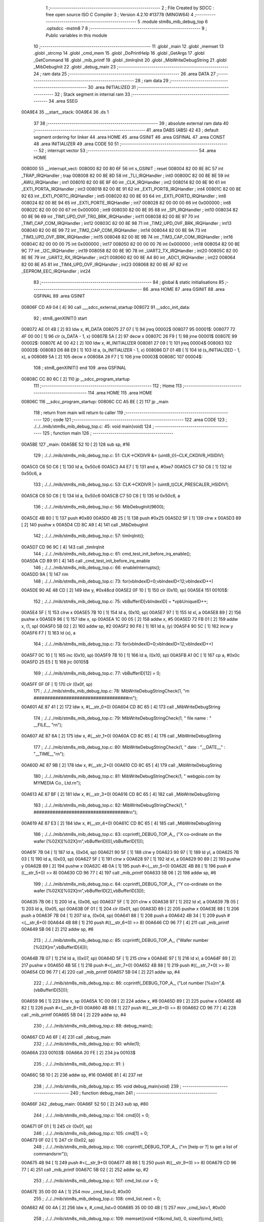                                       1 ;--------------------------------------------------------
                                      2 ; File Created by SDCC : free open source ISO C Compiler 
                                      3 ; Version 4.2.10 #13778 (MINGW64)
                                      4 ;--------------------------------------------------------
                                      5 	.module stm8s_mib_debug_top
                                      6 	.optsdcc -mstm8
                                      7 	
                                      8 ;--------------------------------------------------------
                                      9 ; Public variables in this module
                                     10 ;--------------------------------------------------------
                                     11 	.globl _main
                                     12 	.globl _memset
                                     13 	.globl _strcmp
                                     14 	.globl _cmd_mem
                                     15 	.globl _DoPrintHelp
                                     16 	.globl _GetArgs
                                     17 	.globl _GetCommand
                                     18 	.globl _mib_printf
                                     19 	.globl _timIrqInit
                                     20 	.globl _MibWriteDebugString
                                     21 	.globl _MibDebugInit
                                     22 	.globl _debug_main
                                     23 ;--------------------------------------------------------
                                     24 ; ram data
                                     25 ;--------------------------------------------------------
                                     26 	.area DATA
                                     27 ;--------------------------------------------------------
                                     28 ; ram data
                                     29 ;--------------------------------------------------------
                                     30 	.area INITIALIZED
                                     31 ;--------------------------------------------------------
                                     32 ; Stack segment in internal ram
                                     33 ;--------------------------------------------------------
                                     34 	.area SSEG
      00A9E4                         35 __start__stack:
      00A9E4                         36 	.ds	1
                                     37 
                                     38 ;--------------------------------------------------------
                                     39 ; absolute external ram data
                                     40 ;--------------------------------------------------------
                                     41 	.area DABS (ABS)
                                     42 
                                     43 ; default segment ordering for linker
                                     44 	.area HOME
                                     45 	.area GSINIT
                                     46 	.area GSFINAL
                                     47 	.area CONST
                                     48 	.area INITIALIZER
                                     49 	.area CODE
                                     50 
                                     51 ;--------------------------------------------------------
                                     52 ; interrupt vector
                                     53 ;--------------------------------------------------------
                                     54 	.area HOME
      008000                         55 __interrupt_vect:
      008000 82 00 80 6F             56 	int s_GSINIT ; reset
      008004 82 00 8E 8C             57 	int _TRAP_IRQHandler ; trap
      008008 82 00 8E 8D             58 	int _TLI_IRQHandler ; int0
      00800C 82 00 8E 8E             59 	int _AWU_IRQHandler ; int1
      008010 82 00 8E 8F             60 	int _CLK_IRQHandler ; int2
      008014 82 00 8E 90             61 	int _EXTI_PORTA_IRQHandler ; int3
      008018 82 00 8E 91             62 	int _EXTI_PORTB_IRQHandler ; int4
      00801C 82 00 8E 92             63 	int _EXTI_PORTC_IRQHandler ; int5
      008020 82 00 8E 93             64 	int _EXTI_PORTD_IRQHandler ; int6
      008024 82 00 8E 94             65 	int _EXTI_PORTE_IRQHandler ; int7
      008028 82 00 00 00             66 	int 0x000000 ; int8
      00802C 82 00 00 00             67 	int 0x000000 ; int9
      008030 82 00 8E 95             68 	int _SPI_IRQHandler ; int10
      008034 82 00 8E 96             69 	int _TIM1_UPD_OVF_TRG_BRK_IRQHandler ; int11
      008038 82 00 8E 97             70 	int _TIM1_CAP_COM_IRQHandler ; int12
      00803C 82 00 8E 98             71 	int _TIM2_UPD_OVF_BRK_IRQHandler ; int13
      008040 82 00 8E 99             72 	int _TIM2_CAP_COM_IRQHandler ; int14
      008044 82 00 8E 9A             73 	int _TIM3_UPD_OVF_BRK_IRQHandler ; int15
      008048 82 00 8E 9B             74 	int _TIM3_CAP_COM_IRQHandler ; int16
      00804C 82 00 00 00             75 	int 0x000000 ; int17
      008050 82 00 00 00             76 	int 0x000000 ; int18
      008054 82 00 8E 9C             77 	int _I2C_IRQHandler ; int19
      008058 82 00 8E 9D             78 	int _UART2_TX_IRQHandler ; int20
      00805C 82 00 8E 9E             79 	int _UART2_RX_IRQHandler ; int21
      008060 82 00 8E A4             80 	int _ADC1_IRQHandler ; int22
      008064 82 00 8E A5             81 	int _TIM4_UPD_OVF_IRQHandler ; int23
      008068 82 00 8E AF             82 	int _EEPROM_EEC_IRQHandler ; int24
                                     83 ;--------------------------------------------------------
                                     84 ; global & static initialisations
                                     85 ;--------------------------------------------------------
                                     86 	.area HOME
                                     87 	.area GSINIT
                                     88 	.area GSFINAL
                                     89 	.area GSINIT
      00806F CD A9 04         [ 4]   90 	call	___sdcc_external_startup
      008072                         91 __sdcc_init_data:
                                     92 ; stm8_genXINIT() start
      008072 AE 01 4B         [ 2]   93 	ldw x, #l_DATA
      008075 27 07            [ 1]   94 	jreq	00002$
      008077                         95 00001$:
      008077 72 4F 00 00      [ 1]   96 	clr (s_DATA - 1, x)
      00807B 5A               [ 2]   97 	decw x
      00807C 26 F9            [ 1]   98 	jrne	00001$
      00807E                         99 00002$:
      00807E AE 00 42         [ 2]  100 	ldw	x, #l_INITIALIZER
      008081 27 09            [ 1]  101 	jreq	00004$
      008083                        102 00003$:
      008083 D6 88 E9         [ 1]  103 	ld	a, (s_INITIALIZER - 1, x)
      008086 D7 01 4B         [ 1]  104 	ld	(s_INITIALIZED - 1, x), a
      008089 5A               [ 2]  105 	decw	x
      00808A 26 F7            [ 1]  106 	jrne	00003$
      00808C                        107 00004$:
                                    108 ; stm8_genXINIT() end
                                    109 	.area GSFINAL
      00808C CC 80 6C         [ 2]  110 	jp	__sdcc_program_startup
                                    111 ;--------------------------------------------------------
                                    112 ; Home
                                    113 ;--------------------------------------------------------
                                    114 	.area HOME
                                    115 	.area HOME
      00806C                        116 __sdcc_program_startup:
      00806C CC A5 BE         [ 2]  117 	jp	_main
                                    118 ;	return from main will return to caller
                                    119 ;--------------------------------------------------------
                                    120 ; code
                                    121 ;--------------------------------------------------------
                                    122 	.area CODE
                                    123 ;	./../../mib/stm8s_mib_debug_top.c: 45: void main(void)
                                    124 ;	-----------------------------------------
                                    125 ;	 function main
                                    126 ;	-----------------------------------------
      00A5BE                        127 _main:
      00A5BE 52 10            [ 2]  128 	sub	sp, #16
                                    129 ;	./../../mib/stm8s_mib_debug_top.c: 51: CLK->CKDIVR &= (uint8_t)(~CLK_CKDIVR_HSIDIV);  
      00A5C0 C6 50 C6         [ 1]  130 	ld	a, 0x50c6
      00A5C3 A4 E7            [ 1]  131 	and	a, #0xe7
      00A5C5 C7 50 C6         [ 1]  132 	ld	0x50c6, a
                                    133 ;	./../../mib/stm8s_mib_debug_top.c: 53: CLK->CKDIVR |= (uint8_t)CLK_PRESCALER_HSIDIV1;
      00A5C8 C6 50 C6         [ 1]  134 	ld	a, 0x50c6
      00A5CB C7 50 C6         [ 1]  135 	ld	0x50c6, a
                                    136 ;	./../../mib/stm8s_mib_debug_top.c: 56: MibDebugInit(9600);
      00A5CE 4B 80            [ 1]  137 	push	#0x80
      00A5D0 4B 25            [ 1]  138 	push	#0x25
      00A5D2 5F               [ 1]  139 	clrw	x
      00A5D3 89               [ 2]  140 	pushw	x
      00A5D4 CD 8C A9         [ 4]  141 	call	_MibDebugInit
                                    142 ;	./../../mib/stm8s_mib_debug_top.c: 57: timIrqInit();
      00A5D7 CD 96 9C         [ 4]  143 	call	_timIrqInit
                                    144 ;	./../../mib/stm8s_mib_debug_top.c: 61: cmd_test_init_before_irq_enable();
      00A5DA CD 89 91         [ 4]  145 	call	_cmd_test_init_before_irq_enable
                                    146 ;	./../../mib/stm8s_mib_debug_top.c: 66: enableInterrupts();
      00A5DD 9A               [ 1]  147 	rim
                                    148 ;	./../../mib/stm8s_mib_debug_top.c: 73: for(vbIndexID=0;vbIndexID<12;vbIndexID++)
      00A5DE 90 AE 48 CD      [ 2]  149 	ldw	y, #0x48cd
      00A5E2 0F 10            [ 1]  150 	clr	(0x10, sp)
      00A5E4                        151 00105$:
                                    152 ;	./../../mib/stm8s_mib_debug_top.c: 75: vbBufferID[vbIndexID] = *vpbUniqueID++;
      00A5E4 5F               [ 1]  153 	clrw	x
      00A5E5 7B 10            [ 1]  154 	ld	a, (0x10, sp)
      00A5E7 97               [ 1]  155 	ld	xl, a
      00A5E8 89               [ 2]  156 	pushw	x
      00A5E9 96               [ 1]  157 	ldw	x, sp
      00A5EA 1C 00 05         [ 2]  158 	addw	x, #5
      00A5ED 72 FB 01         [ 2]  159 	addw	x, (1, sp)
      00A5F0 5B 02            [ 2]  160 	addw	sp, #2
      00A5F2 90 F6            [ 1]  161 	ld	a, (y)
      00A5F4 90 5C            [ 1]  162 	incw	y
      00A5F6 F7               [ 1]  163 	ld	(x), a
                                    164 ;	./../../mib/stm8s_mib_debug_top.c: 73: for(vbIndexID=0;vbIndexID<12;vbIndexID++)
      00A5F7 0C 10            [ 1]  165 	inc	(0x10, sp)
      00A5F9 7B 10            [ 1]  166 	ld	a, (0x10, sp)
      00A5FB A1 0C            [ 1]  167 	cp	a, #0x0c
      00A5FD 25 E5            [ 1]  168 	jrc	00105$
                                    169 ;	./../../mib/stm8s_mib_debug_top.c: 77: vbBufferID[12] = 0;
      00A5FF 0F 0F            [ 1]  170 	clr	(0x0f, sp)
                                    171 ;	./../../mib/stm8s_mib_debug_top.c: 78: MibWriteDebugStringCheck(1, "\r\n ###################################\r\n");
      00A601 AE 87 41         [ 2]  172 	ldw	x, #(__str_0+0)
      00A604 CD 8C 65         [ 4]  173 	call	_MibWriteDebugString
                                    174 ;	./../../mib/stm8s_mib_debug_top.c: 79: MibWriteDebugStringCheck(1, " file name : " __FILE__ "\r\n");
      00A607 AE 87 6A         [ 2]  175 	ldw	x, #(__str_1+0)
      00A60A CD 8C 65         [ 4]  176 	call	_MibWriteDebugString
                                    177 ;	./../../mib/stm8s_mib_debug_top.c: 80: MibWriteDebugStringCheck(1, " date :  "__DATE__"  :  "__TIME__"\r\n");
      00A60D AE 87 9B         [ 2]  178 	ldw	x, #(__str_2+0)
      00A610 CD 8C 65         [ 4]  179 	call	_MibWriteDebugString
                                    180 ;	./../../mib/stm8s_mib_debug_top.c: 81: MibWriteDebugStringCheck(1, " webgpio.com by MYMEDIA Co., Ltd.\r\n");
      00A613 AE 87 BF         [ 2]  181 	ldw	x, #(__str_3+0)
      00A616 CD 8C 65         [ 4]  182 	call	_MibWriteDebugString
                                    183 ;	./../../mib/stm8s_mib_debug_top.c: 82: MibWriteDebugStringCheck(1, " ###################################\r\n");    
      00A619 AE 87 E3         [ 2]  184 	ldw	x, #(__str_4+0)
      00A61C CD 8C 65         [ 4]  185 	call	_MibWriteDebugString
                                    186 ;	./../../mib/stm8s_mib_debug_top.c: 83: ccprintf(_DEBUG_TOP_A_, ("X co-ordinate on the wafer [%02X][%02X]\r\n",vbBufferID[0],vbBufferID[1]));
      00A61F 7B 04            [ 1]  187 	ld	a, (0x04, sp)
      00A621 90 5F            [ 1]  188 	clrw	y
      00A623 90 97            [ 1]  189 	ld	yl, a
      00A625 7B 03            [ 1]  190 	ld	a, (0x03, sp)
      00A627 5F               [ 1]  191 	clrw	x
      00A628 97               [ 1]  192 	ld	xl, a
      00A629 90 89            [ 2]  193 	pushw	y
      00A62B 89               [ 2]  194 	pushw	x
      00A62C 4B 0A            [ 1]  195 	push	#<(__str_5+0)
      00A62E 4B 88            [ 1]  196 	push	#((__str_5+0) >> 8)
      00A630 CD 96 77         [ 4]  197 	call	_mib_printf
      00A633 5B 06            [ 2]  198 	addw	sp, #6
                                    199 ;	./../../mib/stm8s_mib_debug_top.c: 84: ccprintf(_DEBUG_TOP_A_, ("Y co-ordinate on the wafer [%02X][%02X]\r\n",vbBufferID[2],vbBufferID[3]));
      00A635 7B 06            [ 1]  200 	ld	a, (0x06, sp)
      00A637 5F               [ 1]  201 	clrw	x
      00A638 97               [ 1]  202 	ld	xl, a
      00A639 7B 05            [ 1]  203 	ld	a, (0x05, sp)
      00A63B 0F 01            [ 1]  204 	clr	(0x01, sp)
      00A63D 89               [ 2]  205 	pushw	x
      00A63E 88               [ 1]  206 	push	a
      00A63F 7B 04            [ 1]  207 	ld	a, (0x04, sp)
      00A641 88               [ 1]  208 	push	a
      00A642 4B 34            [ 1]  209 	push	#<(__str_6+0)
      00A644 4B 88            [ 1]  210 	push	#((__str_6+0) >> 8)
      00A646 CD 96 77         [ 4]  211 	call	_mib_printf
      00A649 5B 06            [ 2]  212 	addw	sp, #6
                                    213 ;	./../../mib/stm8s_mib_debug_top.c: 85: ccprintf(_DEBUG_TOP_A_, ("Wafer number               [%02X]\r\n",vbBufferID[4]));
      00A64B 7B 07            [ 1]  214 	ld	a, (0x07, sp)
      00A64D 5F               [ 1]  215 	clrw	x
      00A64E 97               [ 1]  216 	ld	xl, a
      00A64F 89               [ 2]  217 	pushw	x
      00A650 4B 5E            [ 1]  218 	push	#<(__str_7+0)
      00A652 4B 88            [ 1]  219 	push	#((__str_7+0) >> 8)
      00A654 CD 96 77         [ 4]  220 	call	_mib_printf
      00A657 5B 04            [ 2]  221 	addw	sp, #4
                                    222 ;	./../../mib/stm8s_mib_debug_top.c: 86: ccprintf(_DEBUG_TOP_A_, ("Lot number [%s]\r\n",&(vbBufferID[5])));
      00A659 96               [ 1]  223 	ldw	x, sp
      00A65A 1C 00 08         [ 2]  224 	addw	x, #8
      00A65D 89               [ 2]  225 	pushw	x
      00A65E 4B 82            [ 1]  226 	push	#<(__str_8+0)
      00A660 4B 88            [ 1]  227 	push	#((__str_8+0) >> 8)
      00A662 CD 96 77         [ 4]  228 	call	_mib_printf
      00A665 5B 04            [ 2]  229 	addw	sp, #4
                                    230 ;	./../../mib/stm8s_mib_debug_top.c: 88: debug_main();
      00A667 CD A6 6F         [ 4]  231 	call	_debug_main
                                    232 ;	./../../mib/stm8s_mib_debug_top.c: 90: while(1);
      00A66A                        233 00103$:
      00A66A 20 FE            [ 2]  234 	jra	00103$
                                    235 ;	./../../mib/stm8s_mib_debug_top.c: 91: }
      00A66C 5B 10            [ 2]  236 	addw	sp, #16
      00A66E 81               [ 4]  237 	ret
                                    238 ;	./../../mib/stm8s_mib_debug_top.c: 95: void debug_main(void)
                                    239 ;	-----------------------------------------
                                    240 ;	 function debug_main
                                    241 ;	-----------------------------------------
      00A66F                        242 _debug_main:
      00A66F 52 50            [ 2]  243 	sub	sp, #80
                                    244 ;	./../../mib/stm8s_mib_debug_top.c: 104: cmd[0] = 0;
      00A671 0F 01            [ 1]  245 	clr	(0x01, sp)
                                    246 ;	./../../mib/stm8s_mib_debug_top.c: 105: cmd[1] = 0;
      00A673 0F 02            [ 1]  247 	clr	(0x02, sp)
                                    248 ;	./../../mib/stm8s_mib_debug_top.c: 106: ccprintf(_DEBUG_TOP_A_, ("\r\n [help or ?] to get a list of commands\r\n\r"));
      00A675 4B 94            [ 1]  249 	push	#<(__str_9+0)
      00A677 4B 88            [ 1]  250 	push	#((__str_9+0) >> 8)
      00A679 CD 96 77         [ 4]  251 	call	_mib_printf
      00A67C 5B 02            [ 2]  252 	addw	sp, #2
                                    253 ;	./../../mib/stm8s_mib_debug_top.c: 107: cmd_list.cur = 0;
      00A67E 35 00 00 4A      [ 1]  254 	mov	_cmd_list+0, #0x00
                                    255 ;	./../../mib/stm8s_mib_debug_top.c: 108: cmd_list.next = 0;
      00A682 AE 00 4A         [ 2]  256 	ldw	x, #_cmd_list+0
      00A685 35 00 00 4B      [ 1]  257 	mov	_cmd_list+1, #0x00
                                    258 ;	./../../mib/stm8s_mib_debug_top.c: 109: memset((void *)(&cmd_list), 0, sizeof(cmd_list));
      00A689 4B 02            [ 1]  259 	push	#0x02
      00A68B 4B 01            [ 1]  260 	push	#0x01
      00A68D 4B 00            [ 1]  261 	push	#0x00
      00A68F 4B 00            [ 1]  262 	push	#0x00
      00A691 CD A8 E2         [ 4]  263 	call	_memset
                                    264 ;	./../../mib/stm8s_mib_debug_top.c: 113: cmd_mem();
      00A694 CD 9D E1         [ 4]  265 	call	_cmd_mem
                                    266 ;	./../../mib/stm8s_mib_debug_top.c: 119: cmd_test();
      00A697 CD 89 8E         [ 4]  267 	call	_cmd_test
      00A69A                        268 00118$:
                                    269 ;	./../../mib/stm8s_mib_debug_top.c: 125: ccprintf(1,("My>"));
      00A69A 4B C0            [ 1]  270 	push	#<(__str_10+0)
      00A69C 4B 88            [ 1]  271 	push	#((__str_10+0) >> 8)
      00A69E CD 96 77         [ 4]  272 	call	_mib_printf
      00A6A1 5B 02            [ 2]  273 	addw	sp, #2
                                    274 ;	./../../mib/stm8s_mib_debug_top.c: 127: GetCommand(cmd, CMD_CHAR_MAX - 1, 60*3);
      00A6A3 4B B4            [ 1]  275 	push	#0xb4
      00A6A5 4B 3F            [ 1]  276 	push	#0x3f
      00A6A7 4B 00            [ 1]  277 	push	#0x00
      00A6A9 96               [ 1]  278 	ldw	x, sp
      00A6AA 1C 00 04         [ 2]  279 	addw	x, #4
      00A6AD CD 96 FF         [ 4]  280 	call	_GetCommand
                                    281 ;	./../../mib/stm8s_mib_debug_top.c: 128: if (!cmd || !cmd[0]) continue;
      00A6B0 7B 01            [ 1]  282 	ld	a, (0x01, sp)
      00A6B2 27 E6            [ 1]  283 	jreq	00118$
                                    284 ;	./../../mib/stm8s_mib_debug_top.c: 129: cmd_str = (char *)cmd;
                                    285 ;	./../../mib/stm8s_mib_debug_top.c: 130: argc = GetArgs(cmd_str, argv);
      00A6B4 96               [ 1]  286 	ldw	x, sp
      00A6B5 1C 00 41         [ 2]  287 	addw	x, #65
      00A6B8 89               [ 2]  288 	pushw	x
      00A6B9 96               [ 1]  289 	ldw	x, sp
      00A6BA 1C 00 03         [ 2]  290 	addw	x, #3
      00A6BD CD 98 FA         [ 4]  291 	call	_GetArgs
      00A6C0 1F 4B            [ 2]  292 	ldw	(0x4b, sp), x
                                    293 ;	./../../mib/stm8s_mib_debug_top.c: 131: for (cptr = cmdTbl; cptr->cmd; cptr++)
      00A6C2 AE 01 5E         [ 2]  294 	ldw	x, #(_cmdTbl+0)
      00A6C5 1F 4D            [ 2]  295 	ldw	(0x4d, sp), x
      00A6C7 1F 4F            [ 2]  296 	ldw	(0x4f, sp), x
      00A6C9                        297 00116$:
      00A6C9 1E 4F            [ 2]  298 	ldw	x, (0x4f, sp)
      00A6CB FE               [ 2]  299 	ldw	x, (x)
      00A6CC 27 28            [ 1]  300 	jreq	00106$
                                    301 ;	./../../mib/stm8s_mib_debug_top.c: 133: if (!strcmp(argv[0], cptr->cmd))
      00A6CE 16 41            [ 2]  302 	ldw	y, (0x41, sp)
      00A6D0 89               [ 2]  303 	pushw	x
      00A6D1 93               [ 1]  304 	ldw	x, y
      00A6D2 CD A9 13         [ 4]  305 	call	_strcmp
      00A6D5 5D               [ 2]  306 	tnzw	x
      00A6D6 26 13            [ 1]  307 	jrne	00117$
                                    308 ;	./../../mib/stm8s_mib_debug_top.c: 135: (cptr->run)(cptr, argc, argv);
      00A6D8 16 4D            [ 2]  309 	ldw	y, (0x4d, sp)
      00A6DA 90 EE 02         [ 2]  310 	ldw	y, (0x2, y)
      00A6DD 96               [ 1]  311 	ldw	x, sp
      00A6DE 1C 00 41         [ 2]  312 	addw	x, #65
      00A6E1 89               [ 2]  313 	pushw	x
      00A6E2 1E 4D            [ 2]  314 	ldw	x, (0x4d, sp)
      00A6E4 89               [ 2]  315 	pushw	x
      00A6E5 1E 51            [ 2]  316 	ldw	x, (0x51, sp)
      00A6E7 90 FD            [ 4]  317 	call	(y)
                                    318 ;	./../../mib/stm8s_mib_debug_top.c: 136: break;
      00A6E9 20 0B            [ 2]  319 	jra	00106$
      00A6EB                        320 00117$:
                                    321 ;	./../../mib/stm8s_mib_debug_top.c: 131: for (cptr = cmdTbl; cptr->cmd; cptr++)
      00A6EB 1E 4F            [ 2]  322 	ldw	x, (0x4f, sp)
      00A6ED 1C 00 06         [ 2]  323 	addw	x, #0x0006
      00A6F0 1F 4F            [ 2]  324 	ldw	(0x4f, sp), x
      00A6F2 1F 4D            [ 2]  325 	ldw	(0x4d, sp), x
      00A6F4 20 D3            [ 2]  326 	jra	00116$
      00A6F6                        327 00106$:
                                    328 ;	./../../mib/stm8s_mib_debug_top.c: 139: if (!strcmp(argv[0], "help") || !strcmp(argv[0], "?"))
      00A6F6 1E 41            [ 2]  329 	ldw	x, (0x41, sp)
      00A6F8 4B C4            [ 1]  330 	push	#<(___str_11+0)
      00A6FA 4B 88            [ 1]  331 	push	#((___str_11+0) >> 8)
      00A6FC CD A9 13         [ 4]  332 	call	_strcmp
      00A6FF 1F 4F            [ 2]  333 	ldw	(0x4f, sp), x
      00A701 27 0C            [ 1]  334 	jreq	00107$
      00A703 1E 41            [ 2]  335 	ldw	x, (0x41, sp)
      00A705 4B C9            [ 1]  336 	push	#<(___str_12+0)
      00A707 4B 88            [ 1]  337 	push	#((___str_12+0) >> 8)
      00A709 CD A9 13         [ 4]  338 	call	_strcmp
      00A70C 5D               [ 2]  339 	tnzw	x
      00A70D 26 0A            [ 1]  340 	jrne	00108$
      00A70F                        341 00107$:
                                    342 ;	./../../mib/stm8s_mib_debug_top.c: 141: DoPrintHelp(argc, argv);
      00A70F 96               [ 1]  343 	ldw	x, sp
      00A710 1C 00 41         [ 2]  344 	addw	x, #65
      00A713 89               [ 2]  345 	pushw	x
      00A714 1E 4D            [ 2]  346 	ldw	x, (0x4d, sp)
      00A716 CD 9D 35         [ 4]  347 	call	_DoPrintHelp
      00A719                        348 00108$:
                                    349 ;	./../../mib/stm8s_mib_debug_top.c: 143: if (!strcmp(argv[0], "q") || !strcmp(argv[0], "Q"))
      00A719 1E 41            [ 2]  350 	ldw	x, (0x41, sp)
      00A71B 4B CB            [ 1]  351 	push	#<(___str_13+0)
      00A71D 4B 88            [ 1]  352 	push	#((___str_13+0) >> 8)
      00A71F CD A9 13         [ 4]  353 	call	_strcmp
      00A722 5D               [ 2]  354 	tnzw	x
      00A723 27 14            [ 1]  355 	jreq	00110$
      00A725 16 41            [ 2]  356 	ldw	y, (0x41, sp)
      00A727 17 4F            [ 2]  357 	ldw	(0x4f, sp), y
      00A729 4B CD            [ 1]  358 	push	#<(___str_14+0)
      00A72B 4B 88            [ 1]  359 	push	#((___str_14+0) >> 8)
      00A72D 1E 51            [ 2]  360 	ldw	x, (0x51, sp)
      00A72F CD A9 13         [ 4]  361 	call	_strcmp
      00A732 1F 4F            [ 2]  362 	ldw	(0x4f, sp), x
      00A734 27 03            [ 1]  363 	jreq	00168$
      00A736 CC A6 9A         [ 2]  364 	jp	00118$
      00A739                        365 00168$:
      00A739                        366 00110$:
                                    367 ;	./../../mib/stm8s_mib_debug_top.c: 145: ccprintf(_DEBUG_TOP_A_,("\r\nmonitor program end!!!\r\n"));
      00A739 4B CF            [ 1]  368 	push	#<(__str_15+0)
      00A73B 4B 88            [ 1]  369 	push	#((__str_15+0) >> 8)
      00A73D CD 96 77         [ 4]  370 	call	_mib_printf
                                    371 ;	./../../mib/stm8s_mib_debug_top.c: 146: break;
                                    372 ;	./../../mib/stm8s_mib_debug_top.c: 150: }
      00A740 5B 52            [ 2]  373 	addw	sp, #82
      00A742 81               [ 4]  374 	ret
                                    375 	.area CODE
                                    376 	.area CONST
                                    377 	.area CONST
      008741                        378 __str_0:
      008741 0D                     379 	.db 0x0d
      008742 0A                     380 	.db 0x0a
      008743 20 23 23 23 23 23 23   381 	.ascii " ###################################"
             23 23 23 23 23 23 23
             23 23 23 23 23 23 23
             23 23 23 23 23 23 23
             23 23 23 23 23 23 23
             23
      008767 0D                     382 	.db 0x0d
      008768 0A                     383 	.db 0x0a
      008769 00                     384 	.db 0x00
                                    385 	.area CODE
                                    386 	.area CONST
      00876A                        387 __str_1:
      00876A 20 66 69 6C 65 20 6E   388 	.ascii " file name : ./../../mib/stm8s_mib_debug_top.c"
             61 6D 65 20 3A 20 2E
             2F 2E 2E 2F 2E 2E 2F
             6D 69 62 2F 73 74 6D
             38 73 5F 6D 69 62 5F
             64 65 62 75 67 5F 74
             6F 70 2E 63
      008798 0D                     389 	.db 0x0d
      008799 0A                     390 	.db 0x0a
      00879A 00                     391 	.db 0x00
                                    392 	.area CODE
                                    393 	.area CONST
      00879B                        394 __str_2:
      00879B 20 64 61 74 65 20 3A   395 	.ascii " date :  Jun 20 2023  :  13:09:14"
             20 20 4A 75 6E 20 32
             30 20 32 30 32 33 20
             20 3A 20 20 31 33 3A
             30 39 3A 31 34
      0087BC 0D                     396 	.db 0x0d
      0087BD 0A                     397 	.db 0x0a
      0087BE 00                     398 	.db 0x00
                                    399 	.area CODE
                                    400 	.area CONST
      0087BF                        401 __str_3:
      0087BF 20 77 65 62 67 70 69   402 	.ascii " webgpio.com by MYMEDIA Co., Ltd."
             6F 2E 63 6F 6D 20 62
             79 20 4D 59 4D 45 44
             49 41 20 43 6F 2E 2C
             20 4C 74 64 2E
      0087E0 0D                     403 	.db 0x0d
      0087E1 0A                     404 	.db 0x0a
      0087E2 00                     405 	.db 0x00
                                    406 	.area CODE
                                    407 	.area CONST
      0087E3                        408 __str_4:
      0087E3 20 23 23 23 23 23 23   409 	.ascii " ###################################"
             23 23 23 23 23 23 23
             23 23 23 23 23 23 23
             23 23 23 23 23 23 23
             23 23 23 23 23 23 23
             23
      008807 0D                     410 	.db 0x0d
      008808 0A                     411 	.db 0x0a
      008809 00                     412 	.db 0x00
                                    413 	.area CODE
                                    414 	.area CONST
      00880A                        415 __str_5:
      00880A 58 20 63 6F 2D 6F 72   416 	.ascii "X co-ordinate on the wafer [%02X][%02X]"
             64 69 6E 61 74 65 20
             6F 6E 20 74 68 65 20
             77 61 66 65 72 20 5B
             25 30 32 58 5D 5B 25
             30 32 58 5D
      008831 0D                     417 	.db 0x0d
      008832 0A                     418 	.db 0x0a
      008833 00                     419 	.db 0x00
                                    420 	.area CODE
                                    421 	.area CONST
      008834                        422 __str_6:
      008834 59 20 63 6F 2D 6F 72   423 	.ascii "Y co-ordinate on the wafer [%02X][%02X]"
             64 69 6E 61 74 65 20
             6F 6E 20 74 68 65 20
             77 61 66 65 72 20 5B
             25 30 32 58 5D 5B 25
             30 32 58 5D
      00885B 0D                     424 	.db 0x0d
      00885C 0A                     425 	.db 0x0a
      00885D 00                     426 	.db 0x00
                                    427 	.area CODE
                                    428 	.area CONST
      00885E                        429 __str_7:
      00885E 57 61 66 65 72 20 6E   430 	.ascii "Wafer number               [%02X]"
             75 6D 62 65 72 20 20
             20 20 20 20 20 20 20
             20 20 20 20 20 20 5B
             25 30 32 58 5D
      00887F 0D                     431 	.db 0x0d
      008880 0A                     432 	.db 0x0a
      008881 00                     433 	.db 0x00
                                    434 	.area CODE
                                    435 	.area CONST
      008882                        436 __str_8:
      008882 4C 6F 74 20 6E 75 6D   437 	.ascii "Lot number [%s]"
             62 65 72 20 5B 25 73
             5D
      008891 0D                     438 	.db 0x0d
      008892 0A                     439 	.db 0x0a
      008893 00                     440 	.db 0x00
                                    441 	.area CODE
                                    442 	.area CONST
      008894                        443 __str_9:
      008894 0D                     444 	.db 0x0d
      008895 0A                     445 	.db 0x0a
      008896 20 5B 68 65 6C 70 20   446 	.ascii " [help or ?] to get a list of commands"
             6F 72 20 3F 5D 20 74
             6F 20 67 65 74 20 61
             20 6C 69 73 74 20 6F
             66 20 63 6F 6D 6D 61
             6E 64 73
      0088BC 0D                     447 	.db 0x0d
      0088BD 0A                     448 	.db 0x0a
      0088BE 0D                     449 	.db 0x0d
      0088BF 00                     450 	.db 0x00
                                    451 	.area CODE
                                    452 	.area CONST
      0088C0                        453 __str_10:
      0088C0 4D 79 3E               454 	.ascii "My>"
      0088C3 00                     455 	.db 0x00
                                    456 	.area CODE
                                    457 	.area CONST
      0088C4                        458 ___str_11:
      0088C4 68 65 6C 70            459 	.ascii "help"
      0088C8 00                     460 	.db 0x00
                                    461 	.area CODE
                                    462 	.area CONST
      0088C9                        463 ___str_12:
      0088C9 3F                     464 	.ascii "?"
      0088CA 00                     465 	.db 0x00
                                    466 	.area CODE
                                    467 	.area CONST
      0088CB                        468 ___str_13:
      0088CB 71                     469 	.ascii "q"
      0088CC 00                     470 	.db 0x00
                                    471 	.area CODE
                                    472 	.area CONST
      0088CD                        473 ___str_14:
      0088CD 51                     474 	.ascii "Q"
      0088CE 00                     475 	.db 0x00
                                    476 	.area CODE
                                    477 	.area CONST
      0088CF                        478 __str_15:
      0088CF 0D                     479 	.db 0x0d
      0088D0 0A                     480 	.db 0x0a
      0088D1 6D 6F 6E 69 74 6F 72   481 	.ascii "monitor program end!!!"
             20 70 72 6F 67 72 61
             6D 20 65 6E 64 21 21
             21
      0088E7 0D                     482 	.db 0x0d
      0088E8 0A                     483 	.db 0x0a
      0088E9 00                     484 	.db 0x00
                                    485 	.area CODE
                                    486 	.area INITIALIZER
                                    487 	.area CABS (ABS)

